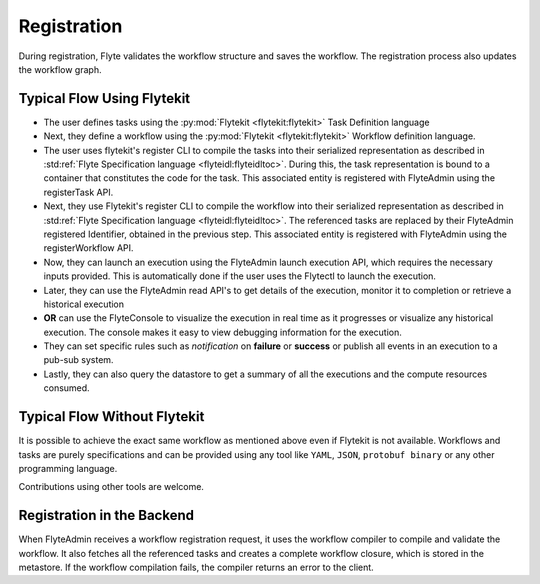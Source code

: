 .. _divedeep-registration:

############
Registration
############

During registration, Flyte validates the workflow structure and saves the workflow. The registration process also updates the workflow graph. 

.. image:: https://raw.githubusercontent.com/flyteorg/static-resources/main/flyte/concepts/executions/flyte_wf_registration_overview.svg?sanitize=true

Typical Flow Using Flytekit
---------------------------

* The user defines tasks using the :py:mod:`Flytekit <flytekit:flytekit>` Task Definition language
* Next, they define a workflow using the :py:mod:`Flytekit <flytekit:flytekit>` Workflow definition language.
* The user uses flytekit's register CLI to compile the tasks into their serialized representation as described in :std:ref:`Flyte Specification language <flyteidl:flyteidltoc>`. During this, the task representation is bound to a container that constitutes the code for the task. This associated entity is registered with FlyteAdmin using the registerTask API.
* Next, they use Flytekit's register CLI to compile the workflow into their serialized representation as described in :std:ref:`Flyte Specification language <flyteidl:flyteidltoc>`. The referenced tasks are replaced by their FlyteAdmin registered Identifier, obtained in the previous step. This associated entity is registered with FlyteAdmin using the registerWorkflow API.
* Now, they can launch an execution using the FlyteAdmin launch execution API, which requires the necessary inputs provided. This is automatically done if the user uses the Flytectl to launch the execution.
* Later, they can use the FlyteAdmin read API's to get details of the execution, monitor it to completion or retrieve a historical execution
* **OR** can use the FlyteConsole to visualize the execution in real time as it progresses or visualize any historical execution. The console makes it easy to view debugging information for the execution.
* They can set specific rules such as *notification* on **failure** or **success** or publish all events in an execution to a pub-sub system.
* Lastly, they can also query the datastore to get a summary of all the executions and the compute resources consumed.

Typical Flow Without Flytekit
-----------------------------
It is possible to achieve the exact same workflow as mentioned above even if Flytekit is not available. Workflows and tasks are purely specifications and can be provided using any tool like ``YAML``, ``JSON``, ``protobuf binary`` or any other programming language. 

Contributions using other tools are welcome.

Registration in the Backend
---------------------------

When FlyteAdmin receives a workflow registration request, it uses the workflow compiler to compile and validate the workflow. It also fetches all the referenced tasks and creates a complete workflow closure, which is stored in the metastore. If the workflow compilation fails, the compiler returns an error to the client.
